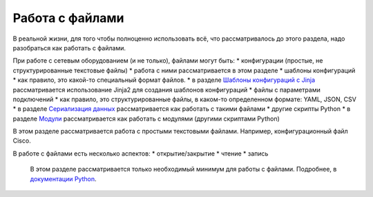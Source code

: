 Работа с файлами
================

В реальной жизни, для того чтобы полноценно использовать всё, что
рассматривалось до этого раздела, надо разобраться как работать с
файлами.

При работе с сетевым оборудованием (и не только), файлами могут быть: \*
конфигурации (простые, не структурированные текстовые файлы) \* работа с
ними рассматривается в этом разделе \* шаблоны конфигураций \* как
правило, это какой-то специальный формат файлов. \* в разделе `Шаблоны
конфигураций с Jinja <../21_jinja2/>`__ рассматривается использование
Jinja2 для создания шаблонов конфигураций \* файлы с параметрами
подключений \* как правило, это структурированные файлы, в каком-то
определенном формате: YAML, JSON, CSV \* в разделе `Сериализация
данных <../17_serialization/>`__ рассматривается как работать с такими
файлами \* другие скрипты Python \* в разделе
`Модули <../11_modules/>`__ рассматривается как работать с модулями
(другими скриптами Python)

В этом разделе рассматривается работа с простыми текстовыми файлами.
Например, конфигурационный файл Cisco.

В работе с файлами есть несколько аспектов: \* открытие/закрытие \*
чтение \* запись

    В этом разделе рассматривается только необходимый минимум для работы
    с файлами. Подробнее, в `документации
    Python <https://docs.python.org/3/library/stdtypes.html#bltin-file-objects>`__.
